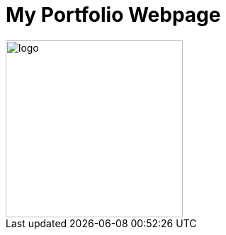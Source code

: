 # My Portfolio Webpage

:imagesdir: Images

image::Logo.jpg[alt=logo,width=250px][orientation=portrait]

